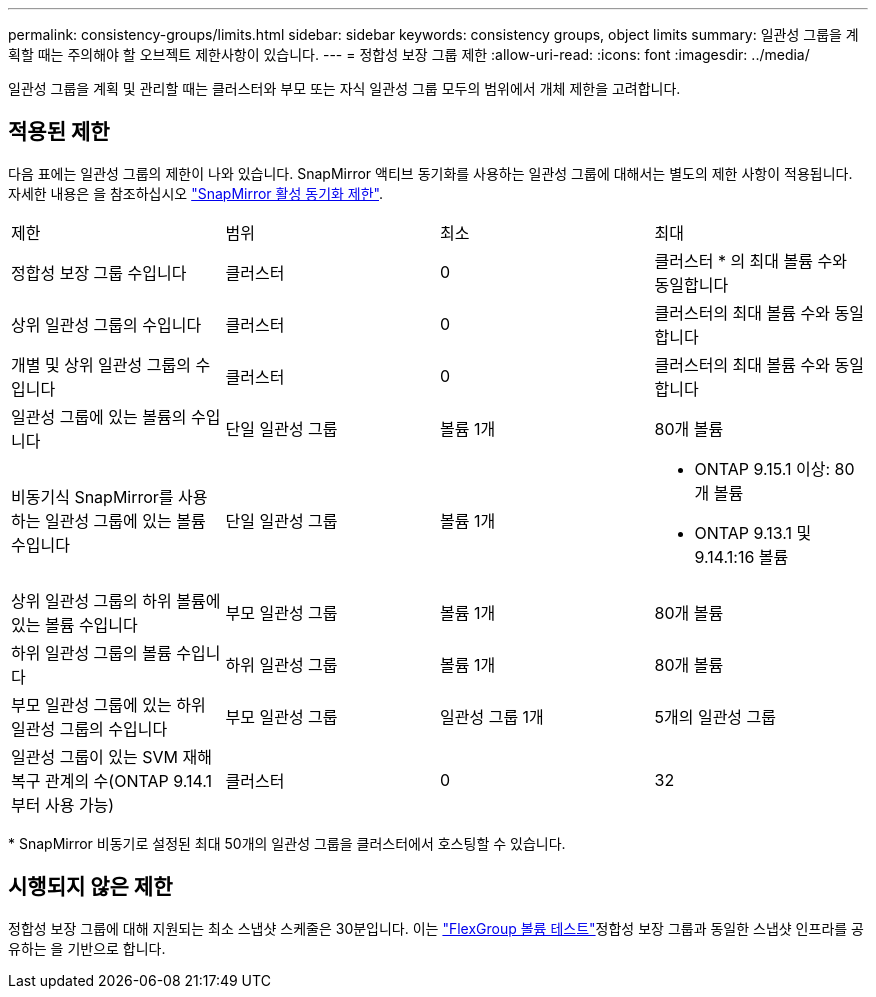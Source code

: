 ---
permalink: consistency-groups/limits.html 
sidebar: sidebar 
keywords: consistency groups, object limits 
summary: 일관성 그룹을 계획할 때는 주의해야 할 오브젝트 제한사항이 있습니다. 
---
= 정합성 보장 그룹 제한
:allow-uri-read: 
:icons: font
:imagesdir: ../media/


[role="lead"]
일관성 그룹을 계획 및 관리할 때는 클러스터와 부모 또는 자식 일관성 그룹 모두의 범위에서 개체 제한을 고려합니다.



== 적용된 제한

다음 표에는 일관성 그룹의 제한이 나와 있습니다. SnapMirror 액티브 동기화를 사용하는 일관성 그룹에 대해서는 별도의 제한 사항이 적용됩니다. 자세한 내용은 을 참조하십시오 link:../snapmirror-active-sync/limits-reference.html["SnapMirror 활성 동기화 제한"].

|===


| 제한 | 범위 | 최소 | 최대 


| 정합성 보장 그룹 수입니다 | 클러스터 | 0 | 클러스터 * 의 최대 볼륨 수와 동일합니다 


| 상위 일관성 그룹의 수입니다 | 클러스터 | 0 | 클러스터의 최대 볼륨 수와 동일합니다 


| 개별 및 상위 일관성 그룹의 수입니다 | 클러스터 | 0 | 클러스터의 최대 볼륨 수와 동일합니다 


| 일관성 그룹에 있는 볼륨의 수입니다 | 단일 일관성 그룹 | 볼륨 1개 | 80개 볼륨 


| 비동기식 SnapMirror를 사용하는 일관성 그룹에 있는 볼륨 수입니다 | 단일 일관성 그룹 | 볼륨 1개  a| 
* ONTAP 9.15.1 이상: 80개 볼륨
* ONTAP 9.13.1 및 9.14.1:16 볼륨




| 상위 일관성 그룹의 하위 볼륨에 있는 볼륨 수입니다 | 부모 일관성 그룹 | 볼륨 1개 | 80개 볼륨 


| 하위 일관성 그룹의 볼륨 수입니다 | 하위 일관성 그룹 | 볼륨 1개 | 80개 볼륨 


| 부모 일관성 그룹에 있는 하위 일관성 그룹의 수입니다 | 부모 일관성 그룹 | 일관성 그룹 1개 | 5개의 일관성 그룹 


| 일관성 그룹이 있는 SVM 재해 복구 관계의 수(ONTAP 9.14.1부터 사용 가능) | 클러스터 | 0 | 32 
|===
{Asterisk} SnapMirror 비동기로 설정된 최대 50개의 일관성 그룹을 클러스터에서 호스팅할 수 있습니다.



== 시행되지 않은 제한

정합성 보장 그룹에 대해 지원되는 최소 스냅샷 스케줄은 30분입니다. 이는 link:https://www.netapp.com/media/12385-tr4571.pdf["FlexGroup 볼륨 테스트"^]정합성 보장 그룹과 동일한 스냅샷 인프라를 공유하는 을 기반으로 합니다.
